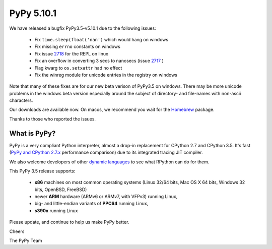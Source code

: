 ===========
PyPy 5.10.1
===========

We have released a bugfix PyPy3.5-v5.10.1
due to the following issues:

  * Fix ``time.sleep(float('nan')`` which would hang on windows

  * Fix missing ``errno`` constants on windows

  * Fix issue 2718_ for the REPL on linux

  * Fix an overflow in converting 3 secs to nanosecs (issue 2717_ )

  * Flag kwarg to ``os.setxattr`` had no effect

  * Fix the winreg module for unicode entries in the registry on windows

Note that many of these fixes are for our new beta verison of PyPy3.5 on
windows. There may be more unicode problems in the windows beta version
especially around the subject of directory- and file-names with non-ascii
characters.

Our downloads are available now. On macos, we recommend you wait for the
Homebrew_ package.

Thanks to those who reported the issues.

.. _2718: https://bitbucket.org/pypy/pypy/issues/2718
.. _2717: https://bitbucket.org/pypy/pypy/issues/2717
.. _Homebrew: http://brewformulas.org/Pypy

What is PyPy?
=============

PyPy is a very compliant Python interpreter, almost a drop-in replacement for
CPython 2.7 and CPython 3.5. It's fast (`PyPy and CPython 2.7.x`_ performance comparison)
due to its integrated tracing JIT compiler.

We also welcome developers of other `dynamic languages`_ to see what RPython
can do for them.

This PyPy 3.5 release supports: 

  * **x86** machines on most common operating systems
    (Linux 32/64 bits, Mac OS X 64 bits, Windows 32 bits, OpenBSD, FreeBSD)
  
  * newer **ARM** hardware (ARMv6 or ARMv7, with VFPv3) running Linux,
  
  * big- and little-endian variants of **PPC64** running Linux,

  * **s390x** running Linux

.. _`PyPy and CPython 2.7.x`: http://speed.pypy.org
.. _`dynamic languages`: http://rpython.readthedocs.io/en/latest/examples.html

Please update, and continue to help us make PyPy better.

Cheers

The PyPy Team

